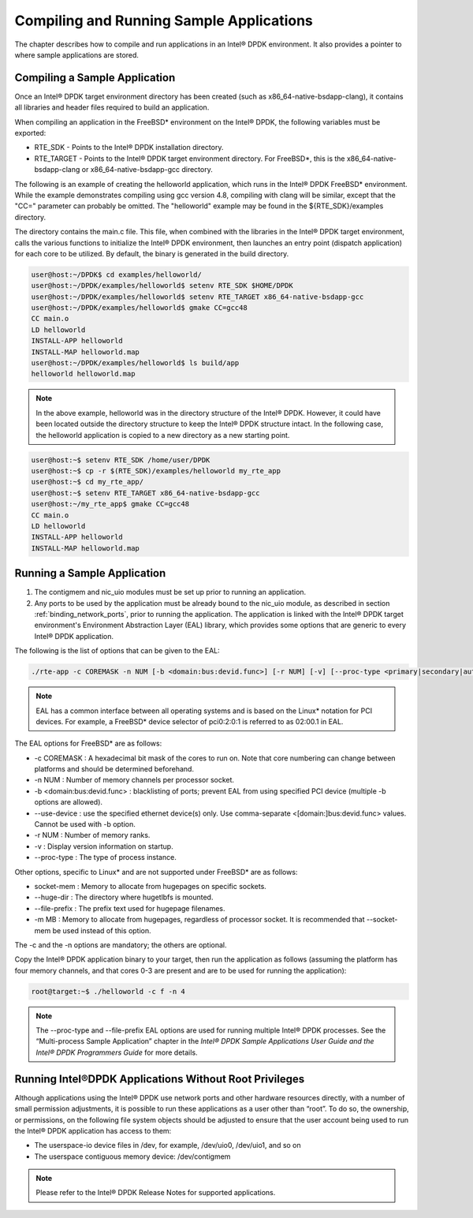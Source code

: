 ..  BSD LICENSE
    Copyright(c) 2010-2014 Intel Corporation. All rights reserved.
    All rights reserved.

    Redistribution and use in source and binary forms, with or without
    modification, are permitted provided that the following conditions
    are met:

    * Redistributions of source code must retain the above copyright
    notice, this list of conditions and the following disclaimer.
    * Redistributions in binary form must reproduce the above copyright
    notice, this list of conditions and the following disclaimer in
    the documentation and/or other materials provided with the
    distribution.
    * Neither the name of Intel Corporation nor the names of its
    contributors may be used to endorse or promote products derived
    from this software without specific prior written permission.

    THIS SOFTWARE IS PROVIDED BY THE COPYRIGHT HOLDERS AND CONTRIBUTORS
    "AS IS" AND ANY EXPRESS OR IMPLIED WARRANTIES, INCLUDING, BUT NOT
    LIMITED TO, THE IMPLIED WARRANTIES OF MERCHANTABILITY AND FITNESS FOR
    A PARTICULAR PURPOSE ARE DISCLAIMED. IN NO EVENT SHALL THE COPYRIGHT
    OWNER OR CONTRIBUTORS BE LIABLE FOR ANY DIRECT, INDIRECT, INCIDENTAL,
    SPECIAL, EXEMPLARY, OR CONSEQUENTIAL DAMAGES (INCLUDING, BUT NOT
    LIMITED TO, PROCUREMENT OF SUBSTITUTE GOODS OR SERVICES; LOSS OF USE,
    DATA, OR PROFITS; OR BUSINESS INTERRUPTION) HOWEVER CAUSED AND ON ANY
    THEORY OF LIABILITY, WHETHER IN CONTRACT, STRICT LIABILITY, OR TORT
    (INCLUDING NEGLIGENCE OR OTHERWISE) ARISING IN ANY WAY OUT OF THE USE
    OF THIS SOFTWARE, EVEN IF ADVISED OF THE POSSIBILITY OF SUCH DAMAGE.

.. _compiling_sample_apps:

Compiling and Running Sample Applications
=========================================

The chapter describes how to compile and run applications in an Intel® DPDK
environment. It also provides a pointer to where sample applications are stored.

Compiling a Sample Application
------------------------------

Once an Intel® DPDK target environment directory has been created (such as
x86_64-native-bsdapp-clang), it contains all libraries and header files required
to build an application.

When compiling an application in the FreeBSD* environment on the Intel® DPDK,
the following variables must be exported:

*   RTE_SDK - Points to the Intel® DPDK installation directory.

*   RTE_TARGET - Points to the Intel® DPDK target environment directory.
    For FreeBSD*, this is the x86_64-native-bsdapp-clang or
    x86_64-native-bsdapp-gcc directory.

The following is an example of creating the helloworld application, which runs
in the Intel® DPDK FreeBSD* environment. While the example demonstrates compiling
using gcc version 4.8, compiling with clang will be similar, except that the "CC="
parameter can probably be omitted. The "helloworld" example may be found in the
${RTE_SDK}/examples directory.

The directory contains the main.c file.  This file, when combined with the
libraries in the Intel® DPDK target environment, calls the various functions to
initialize the Intel® DPDK environment, then launches an entry point (dispatch
application) for each core to be utilized.  By default, the binary is generated
in the build directory.

.. code-block:: console

    user@host:~/DPDK$ cd examples/helloworld/
    user@host:~/DPDK/examples/helloworld$ setenv RTE_SDK $HOME/DPDK
    user@host:~/DPDK/examples/helloworld$ setenv RTE_TARGET x86_64-native-bsdapp-gcc
    user@host:~/DPDK/examples/helloworld$ gmake CC=gcc48
    CC main.o
    LD helloworld
    INSTALL-APP helloworld
    INSTALL-MAP helloworld.map
    user@host:~/DPDK/examples/helloworld$ ls build/app
    helloworld helloworld.map

.. note::

    In the above example, helloworld was in the directory structure of the
    Intel® DPDK.  However, it could have been located outside the directory
    structure to keep the Intel® DPDK structure intact.  In the following case,
    the helloworld application is copied to a new directory as a new starting
    point.

.. code-block:: console

    user@host:~$ setenv RTE_SDK /home/user/DPDK
    user@host:~$ cp -r $(RTE_SDK)/examples/helloworld my_rte_app
    user@host:~$ cd my_rte_app/
    user@host:~$ setenv RTE_TARGET x86_64-native-bsdapp-gcc
    user@host:~/my_rte_app$ gmake CC=gcc48
    CC main.o
    LD helloworld
    INSTALL-APP helloworld
    INSTALL-MAP helloworld.map

.. _running_sample_app:

Running a Sample Application
----------------------------

#.  The contigmem and nic_uio modules must be set up prior to running an application.

#.  Any ports to be used by the application must be already bound to the nic_uio module,
    as described in section :ref:`binding_network_ports`, prior to running the application.
    The application is linked with the Intel® DPDK target environment's Environment
    Abstraction Layer (EAL) library, which provides some options that are generic
    to every Intel® DPDK application.

The following is the list of options that can be given to the EAL:

.. code-block:: console

    ./rte-app -c COREMASK -n NUM [-b <domain:bus:devid.func>] [-r NUM] [-v] [--proc-type <primary|secondary|auto>]

.. note::

    EAL has a common interface between all operating systems and is based on the
    Linux* notation for PCI devices. For example, a FreeBSD* device selector of
    pci0:2:0:1 is referred to as 02:00.1 in EAL.

The EAL options for FreeBSD* are as follows:

*   -c COREMASK
    : A hexadecimal bit mask of the cores to run on.  Note that core numbering
    can change between platforms and should be determined beforehand.

*   -n NUM
    : Number of memory channels per processor socket.

*   -b <domain:bus:devid.func>
    : blacklisting of ports; prevent EAL from using specified PCI device
    (multiple -b options are allowed).

*   --use-device
    : use the specified ethernet device(s) only.  Use comma-separate
    <[domain:]bus:devid.func> values. Cannot be used with -b option.

*   -r NUM
    : Number of memory ranks.

*   -v
    : Display version information on startup.

*   --proc-type
    : The type of process instance.

Other options, specific to Linux* and are not supported under FreeBSD* are as follows:

*   socket-mem
    : Memory to allocate from hugepages on specific sockets.

*   --huge-dir
    : The directory where hugetlbfs is mounted.

*   --file-prefix
    : The prefix text used for hugepage filenames.

*   -m MB
    : Memory to allocate from hugepages, regardless of processor socket.
    It is recommended that --socket-mem be used instead of this option.

The -c and the -n options are mandatory; the others are optional.

Copy the Intel® DPDK application binary to your target, then run the application
as follows (assuming the platform has four memory channels, and that cores 0-3
are present and are to be used for running the application):

.. code-block:: console

    root@target:~$ ./helloworld -c f -n 4

.. note::

    The --proc-type and --file-prefix EAL options are used for running multiple
    Intel® DPDK processes.  See the “Multi-process Sample Application” chapter
    in the *Intel® DPDK Sample Applications User Guide and the Intel® DPDK
    Programmers Guide* for more details.

.. _running_non_root:

Running Intel®DPDK Applications Without Root Privileges
-------------------------------------------------------

Although applications using the Intel® DPDK use network ports and other hardware
resources directly, with a number of small permission adjustments, it is possible
to run these applications as a user other than “root”.  To do so, the ownership,
or permissions, on the following file system objects should be adjusted to ensure
that the user account being used to run the Intel® DPDK application has access
to them:

*   The userspace-io device files in /dev, for example, /dev/uio0, /dev/uio1, and so on

*   The userspace contiguous memory device:  /dev/contigmem

.. note::

    Please refer to the Intel® DPDK Release Notes for supported applications.
